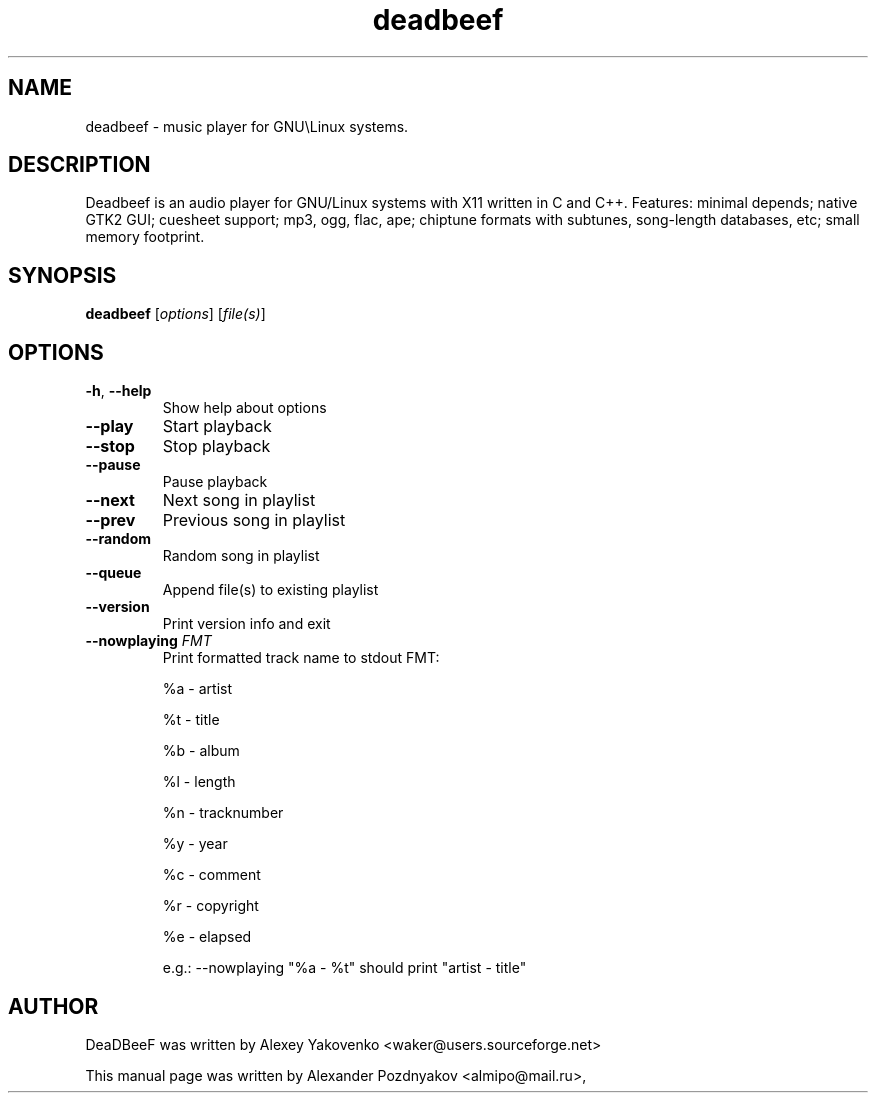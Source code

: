 .TH deadbeef 1 "29 January 2010"
.SH NAME
deadbeef \- music player for GNU\\Linux systems.
.SH DESCRIPTION
Deadbeef is an audio player for GNU/Linux systems with  X11 written in C and C++. Features: minimal depends;  native GTK2 GUI; cuesheet support; mp3, ogg, flac, ape;  chiptune formats with subtunes, song-length databases, etc;  small memory footprint.
.SH SYNOPSIS
.B deadbeef
[\fIoptions\fR] [\fIfile(s)\fR]
.SH OPTIONS
.TP
\fB\-h\fR, \fB\-\-help\fR 
Show help about options
.TP
\fB\-\-play\fR 
Start playback
.TP
\fB\-\-stop\fR 
Stop playback
.TP
\fB\-\-pause\fR 
Pause playback
.TP
\fB\-\-next\fR 
Next song in playlist
.TP
\fB\-\-prev\fR 
Previous song in playlist
.TP
\fB\-\-random\fR 
Random song in playlist
.TP
\fB\-\-queue\fR 
Append file(s) to existing playlist
.TP
\fB\-\-version\fR 
Print version info and exit
.TP
\fB\-\-nowplaying\fR \fIFMT\fR 
Print formatted track name to stdout FMT: 

		%a	-	artist

		%t  	- 	title 

		%b 	-	album

		%l 	-	length

		%n 	-	tracknumber

		%y 	- 	year		

		%c	- 	comment

		%r 	- 	copyright

		%e 	- 	elapsed

e.g.: --nowplaying "%a - %t" should print "artist - title"

.SH "AUTHOR"
DeaDBeeF was written by Alexey Yakovenko <waker@users.sourceforge.net>

This manual page was written by Alexander Pozdnyakov <almipo@mail.ru>,